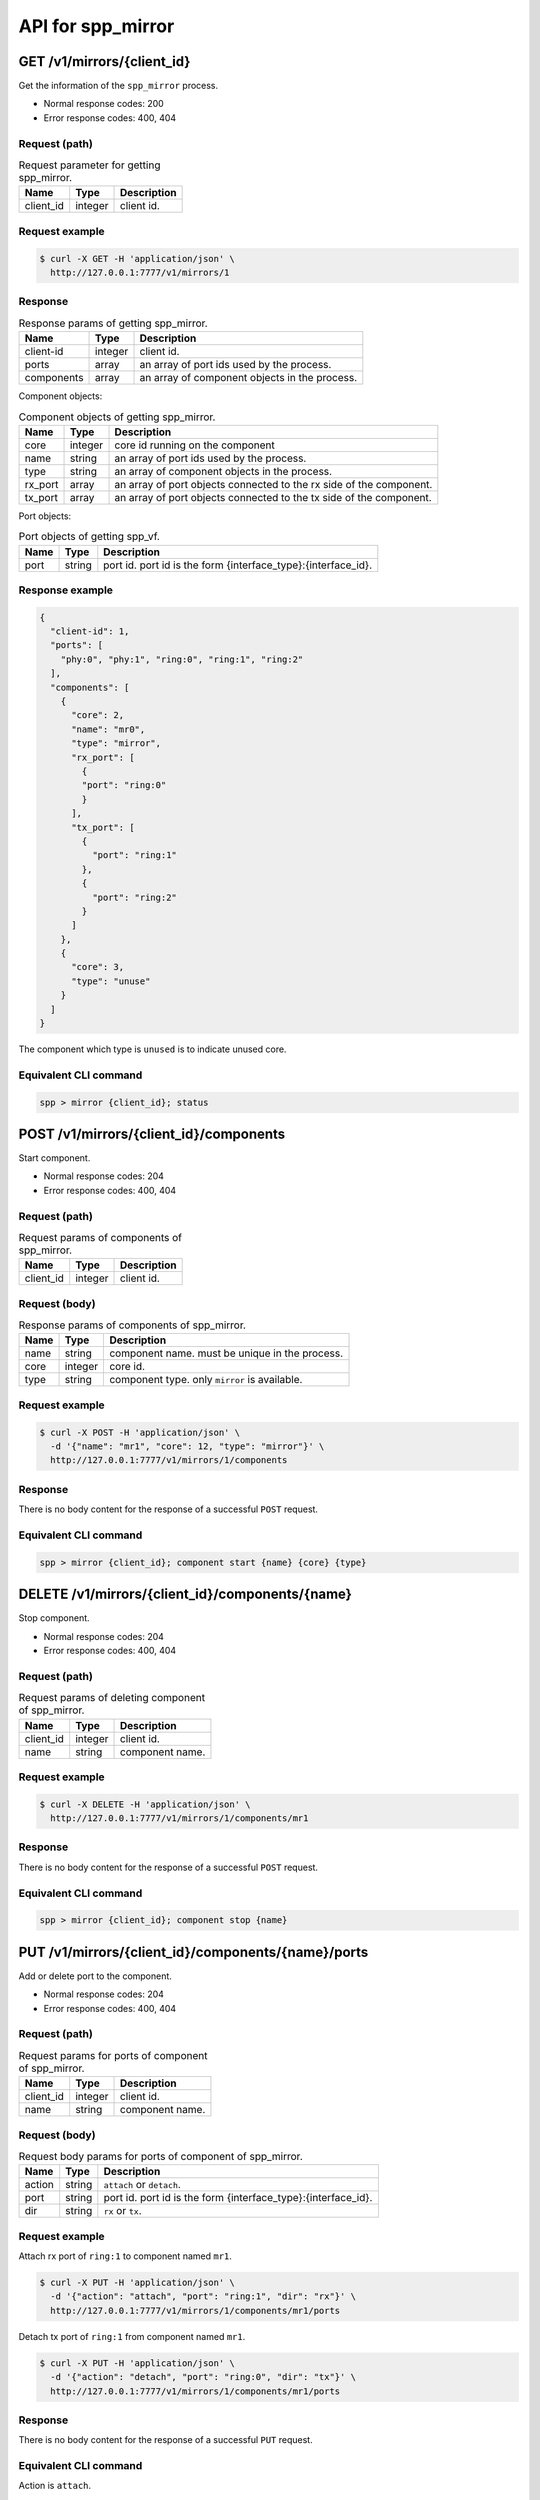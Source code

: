 ..  SPDX-License-Identifier: BSD-3-Clause
    Copyright(c) 2018-2019 Nippon Telegraph and Telephone Corporation

.. _spp_ctl_rest_api_spp_mirror:


API for spp_mirror
==================

GET /v1/mirrors/{client_id}
---------------------------

Get the information of the ``spp_mirror`` process.

* Normal response codes: 200
* Error response codes: 400, 404


Request (path)
~~~~~~~~~~~~~~

.. _table_spp_ctl_mirrors_get:

.. table:: Request parameter for getting spp_mirror.

    +-----------+---------+--------------------------+
    | Name      | Type    | Description              |
    |           |         |                          |
    +===========+=========+==========================+
    | client_id | integer | client id.               |
    +-----------+---------+--------------------------+


Request example
~~~~~~~~~~~~~~~

.. code-block:: console

    $ curl -X GET -H 'application/json' \
      http://127.0.0.1:7777/v1/mirrors/1


Response
~~~~~~~~

.. _table_spp_ctl_spp_mirror_res:

.. table:: Response params of getting spp_mirror.

    +------------------+---------+-----------------------------------------------+
    | Name             | Type    | Description                                   |
    |                  |         |                                               |
    +==================+=========+===============================================+
    | client-id        | integer | client id.                                    |
    +------------------+---------+-----------------------------------------------+
    | ports            | array   | an array of port ids used by the process.     |
    +------------------+---------+-----------------------------------------------+
    | components       | array   | an array of component objects in the process. |
    +------------------+---------+-----------------------------------------------+

Component objects:

.. _table_spp_ctl_spp_mirror_res_comp:

.. table:: Component objects of getting spp_mirror.

    +---------+---------+---------------------------------------------------------------------+
    | Name    | Type    | Description                                                         |
    |         |         |                                                                     |
    +=========+=========+=====================================================================+
    | core    | integer | core id running on the component                                    |
    +---------+---------+---------------------------------------------------------------------+
    | name    | string  | an array of port ids used by the process.                           |
    +---------+---------+---------------------------------------------------------------------+
    | type    | string  | an array of component objects in the process.                       |
    +---------+---------+---------------------------------------------------------------------+
    | rx_port | array   | an array of port objects connected to the rx side of the component. |
    +---------+---------+---------------------------------------------------------------------+
    | tx_port | array   | an array of port objects connected to the tx side of the component. |
    +---------+---------+---------------------------------------------------------------------+

Port objects:

.. _table_spp_ctl_spp_mirror_res_port:

.. table:: Port objects of getting spp_vf.

    +---------+---------+---------------------------------------------------------------+
    | Name    | Type    | Description                                                   |
    |         |         |                                                               |
    +=========+=========+===============================================================+
    | port    | string  | port id. port id is the form {interface_type}:{interface_id}. |
    +---------+---------+---------------------------------------------------------------+


Response example
~~~~~~~~~~~~~~~~

.. code-block:: json

    {
      "client-id": 1,
      "ports": [
        "phy:0", "phy:1", "ring:0", "ring:1", "ring:2"
      ],
      "components": [
        {
          "core": 2,
          "name": "mr0",
          "type": "mirror",
          "rx_port": [
            {
            "port": "ring:0"
            }
          ],
          "tx_port": [
            {
              "port": "ring:1"
            },
            {
              "port": "ring:2"
            }
          ]
        },
        {
          "core": 3,
          "type": "unuse"
        }
      ]
    }

The component which type is ``unused`` is to indicate unused core.


Equivalent CLI command
~~~~~~~~~~~~~~~~~~~~~~

.. code-block:: none

    spp > mirror {client_id}; status


POST /v1/mirrors/{client_id}/components
---------------------------------------

Start component.

* Normal response codes: 204
* Error response codes: 400, 404


Request (path)
~~~~~~~~~~~~~~

.. _table_spp_ctl_spp_mirror_components:

.. table:: Request params of components of spp_mirror.

    +-----------+---------+-------------+
    | Name      | Type    | Description |
    +===========+=========+=============+
    | client_id | integer | client id.  |
    +-----------+---------+-------------+


Request (body)
~~~~~~~~~~~~~~

.. _table_spp_ctl_spp_mirror_components_res:

.. table:: Response params of components of spp_mirror.

    +-----------+---------+----------------------------------------------------------------------+
    | Name      | Type    | Description                                                          |
    |           |         |                                                                      |
    +===========+=========+======================================================================+
    | name      | string  | component name. must be unique in the process.                       |
    +-----------+---------+----------------------------------------------------------------------+
    | core      | integer | core id.                                                             |
    +-----------+---------+----------------------------------------------------------------------+
    | type      | string  | component type. only ``mirror`` is available.                        |
    +-----------+---------+----------------------------------------------------------------------+


Request example
~~~~~~~~~~~~~~~

.. code-block:: console

    $ curl -X POST -H 'application/json' \
      -d '{"name": "mr1", "core": 12, "type": "mirror"}' \
      http://127.0.0.1:7777/v1/mirrors/1/components


Response
~~~~~~~~

There is no body content for the response of a successful ``POST`` request.


Equivalent CLI command
~~~~~~~~~~~~~~~~~~~~~~

.. code-block:: none

    spp > mirror {client_id}; component start {name} {core} {type}


DELETE /v1/mirrors/{client_id}/components/{name}
------------------------------------------------

Stop component.

* Normal response codes: 204
* Error response codes: 400, 404


Request (path)
~~~~~~~~~~~~~~

.. _table_spp_ctl_spp_mirror_del:

.. table:: Request params of deleting component of spp_mirror.

    +-----------+---------+---------------------------------+
    | Name      | Type    | Description                     |
    |           |         |                                 |
    +===========+=========+=================================+
    | client_id | integer | client id.                      |
    +-----------+---------+---------------------------------+
    | name      | string  | component name.                 |
    +-----------+---------+---------------------------------+


Request example
~~~~~~~~~~~~~~~

.. code-block:: console

    $ curl -X DELETE -H 'application/json' \
      http://127.0.0.1:7777/v1/mirrors/1/components/mr1


Response
~~~~~~~~

There is no body content for the response of a successful ``POST`` request.


Equivalent CLI command
~~~~~~~~~~~~~~~~~~~~~~

.. code-block:: none

    spp > mirror {client_id}; component stop {name}


PUT /v1/mirrors/{client_id}/components/{name}/ports
---------------------------------------------------

Add or delete port to the component.

* Normal response codes: 204
* Error response codes: 400, 404


Request (path)
~~~~~~~~~~~~~~

.. _table_spp_ctl_spp_mirror_comp_port:

.. table:: Request params for ports of component of spp_mirror.

    +-----------+---------+---------------------------+
    | Name      | Type    | Description               |
    |           |         |                           |
    +===========+=========+===========================+
    | client_id | integer | client id.                |
    +-----------+---------+---------------------------+
    | name      | string  | component name.           |
    +-----------+---------+---------------------------+


Request (body)
~~~~~~~~~~~~~~

.. _table_spp_ctl_spp_mirror_comp_port_body:

.. table:: Request body params for ports of component of spp_mirror.

    +---------+---------+-----------------------------------------------------------------+
    | Name    | Type    | Description                                                     |
    |         |         |                                                                 |
    +=========+=========+=================================================================+
    | action  | string  | ``attach`` or ``detach``.                                       |
    +---------+---------+-----------------------------------------------------------------+
    | port    | string  | port id. port id is the form {interface_type}:{interface_id}.   |
    +---------+---------+-----------------------------------------------------------------+
    | dir     | string  | ``rx`` or ``tx``.                                               |
    +---------+---------+-----------------------------------------------------------------+


Request example
~~~~~~~~~~~~~~~

Attach rx port of ``ring:1`` to component named ``mr1``.

.. code-block:: console

    $ curl -X PUT -H 'application/json' \
      -d '{"action": "attach", "port": "ring:1", "dir": "rx"}' \
      http://127.0.0.1:7777/v1/mirrors/1/components/mr1/ports

Detach tx port of ``ring:1`` from component named ``mr1``.

.. code-block:: console

    $ curl -X PUT -H 'application/json' \
      -d '{"action": "detach", "port": "ring:0", "dir": "tx"}' \
      http://127.0.0.1:7777/v1/mirrors/1/components/mr1/ports


Response
~~~~~~~~

There is no body content for the response of a successful ``PUT`` request.


Equivalent CLI command
~~~~~~~~~~~~~~~~~~~~~~

Action is ``attach``.

.. code-block:: none

    spp > mirror {client_id}; port add {port} {dir} {name}

Action is ``detach``.

.. code-block:: none

    spp > mirror {client_id}; port del {port} {dir} {name}
